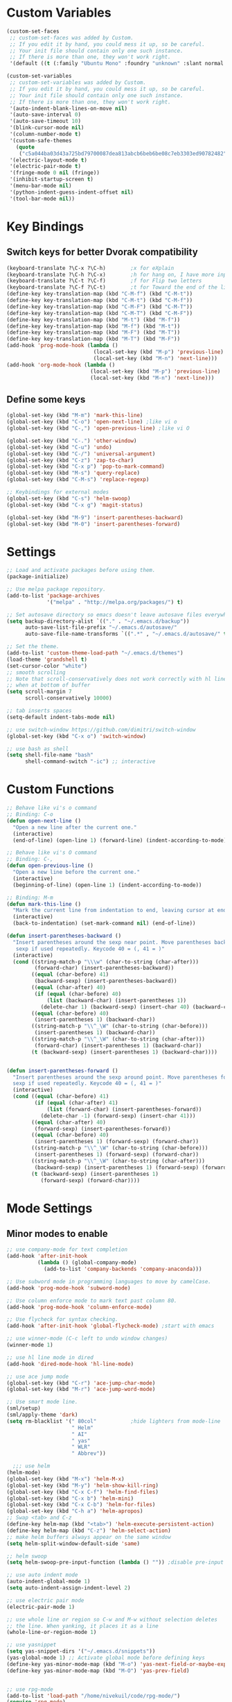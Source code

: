 * Custom Variables
#+BEGIN_SRC emacs-lisp
(custom-set-faces
 ;; custom-set-faces was added by Custom.
 ;; If you edit it by hand, you could mess it up, so be careful.
 ;; Your init file should contain only one such instance.
 ;; If there is more than one, they won't work right.
 '(default ((t (:family "Ubuntu Mono" :foundry "unknown" :slant normal :weight normal :height 151 :width normal)))))

(custom-set-variables
 ;; custom-set-variables was added by Custom.
 ;; If you edit it by hand, you could mess it up, so be careful.
 ;; Your init file should contain only one such instance.
 ;; If there is more than one, they won't work right.
 '(auto-indent-blank-lines-on-move nil)
 '(auto-save-interval 0)
 '(auto-save-timeout 10)
 '(blink-cursor-mode nil)
 '(column-number-mode t)
 '(custom-safe-themes
   (quote
    ("c5a044ba03d43a725bd79700087dea813abcb6beb6be08c7eb3303ed90782482" "6a37be365d1d95fad2f4d185e51928c789ef7a4ccf17e7ca13ad63a8bf5b922f" "756597b162f1be60a12dbd52bab71d40d6a2845a3e3c2584c6573ee9c332a66e" default)))
 '(electric-layout-mode t)
 '(electric-pair-mode t)
 '(fringe-mode 0 nil (fringe))
 '(inhibit-startup-screen t)
 '(menu-bar-mode nil)
 '(python-indent-guess-indent-offset nil)
 '(tool-bar-mode nil))
#+END_SRC
* Key Bindings
** Switch keys for better Dvorak compatibility
#+BEGIN_SRC emacs-lisp
(keyboard-translate ?\C-x ?\C-h)        ;x for eXplain
(keyboard-translate ?\C-h ?\C-x)        ;h for hang on, I have more input
(keyboard-translate ?\C-t ?\C-f)        ;f for Flip two letters
(keyboard-translate ?\C-f ?\C-t)        ;t for Toward the end of the line/file
(define-key key-translation-map (kbd "C-M-f") (kbd "C-M-t"))
(define-key key-translation-map (kbd "C-M-t") (kbd "C-M-f"))
(define-key key-translation-map (kbd "C-M-F") (kbd "C-M-T"))
(define-key key-translation-map (kbd "C-M-T") (kbd "C-M-F"))
(define-key key-translation-map (kbd "M-t") (kbd "M-f"))
(define-key key-translation-map (kbd "M-f") (kbd "M-t"))
(define-key key-translation-map (kbd "M-F") (kbd "M-T"))
(define-key key-translation-map (kbd "M-T") (kbd "M-F"))
(add-hook 'prog-mode-hook (lambda ()
                            (local-set-key (kbd "M-p") 'previous-line)
                            (local-set-key (kbd "M-n") 'next-line)))
(add-hook 'org-mode-hook (lambda ()
                           (local-set-key (kbd "M-p") 'previous-line)
                           (local-set-key (kbd "M-n") 'next-line)))
#+END_SRC

** Define some keys
#+BEGIN_SRC emacs-lisp
(global-set-key (kbd "M-m") 'mark-this-line)
(global-set-key (kbd "C-o") 'open-next-line) ;like vi o
(global-set-key (kbd "C-,") 'open-previous-line) ;like vi O

(global-set-key (kbd "C-.") 'other-window)
(global-set-key (kbd "C-u") 'undo)
(global-set-key (kbd "C-/") 'universal-argument)
(global-set-key (kbd "C-z") 'zap-to-char)
(global-set-key (kbd "C-x p") 'pop-to-mark-command)
(global-set-key (kbd "M-s") 'query-replace)
(global-set-key (kbd "C-M-s") 'replace-regexp)

;; Keybindings for external modes
(global-set-key (kbd "C-s") 'helm-swoop)
(global-set-key (kbd "C-x g") 'magit-status)

(global-set-key (kbd "M-9") 'insert-parentheses-backward)
(global-set-key (kbd "M-0") 'insert-parentheses-forward)
#+END_SRC
* Settings
#+BEGIN_SRC emacs-lisp
;; Load and activate packages before using them.
(package-initialize)

;; Use melpa package repository.
(add-to-list 'package-archives
             '("melpa" . "http://melpa.org/packages/") t)

;; Set autosave directory so emacs doesn't leave autosave files everywhere.
(setq backup-directory-alist `(("." . "~/.emacs.d/backup"))
      auto-save-list-file-prefix "~/.emacs.d/autosave/"
      auto-save-file-name-transforms `((".*" , "~/.emacs.d/autosave/" t)))

;; Set the theme.
(add-to-list 'custom-theme-load-path "~/.emacs.d/themes")
(load-theme 'grandshell t)
(set-cursor-color "white")
;; smooth scrolling
;; Note that scroll-conservatively does not work correctly with hl line mode
;; when at bottom of buffer
(setq scroll-margin 7
      scroll-conservatively 10000)

;; tab inserts spaces
(setq-default indent-tabs-mode nil)

;; use switch-window https://github.com/dimitri/switch-window
(global-set-key (kbd "C-x o") 'switch-window)

;; use bash as shell
(setq shell-file-name "bash"
      shell-command-switch "-ic") ;; interactive
#+END_SRC
* Custom Functions
#+BEGIN_SRC emacs-lisp
;; Behave like vi's o command
;; Binding: C-o
(defun open-next-line ()
  "Open a new line after the current one."
  (interactive)
  (end-of-line) (open-line 1) (forward-line) (indent-according-to-mode))

;; Behave like vi's O command
;; Binding: C-,
(defun open-previous-line ()
  "Open a new line before the current one."
  (interactive)
  (beginning-of-line) (open-line 1) (indent-according-to-mode))

;; Binding: M-m
(defun mark-this-line ()
  "Mark the current line from indentation to end, leaving cursor at end."
  (interactive)
  (back-to-indentation) (set-mark-command nil) (end-of-line))

(defun insert-parentheses-backward ()
  "Insert parentheses around the sexp near point. Move parentheses backward by
   sexp if used repeatedly. Keycode 40 = (, 41 = )"
  (interactive)
  (cond ((string-match-p "\\\w" (char-to-string (char-after)))
         (forward-char) (insert-parentheses-backward))
        ((equal (char-before) 41)
         (backward-sexp) (insert-parentheses-backward))
        ((equal (char-after) 40)
         (if (equal (char-before) 40)
             (list (backward-char) (insert-parentheses 1))
           (delete-char 1) (backward-sexp) (insert-char 40) (backward-char)))
        ((equal (char-before) 40)
         (insert-parentheses 1) (backward-char))
        ((string-match-p "\\^_\W" (char-to-string (char-before)))
         (insert-parentheses 1) (backward-char))
        ((string-match-p "\\^_\W" (char-to-string (char-after)))
         (forward-char) (insert-parentheses 1) (backward-char))
        (t (backward-sexp) (insert-parentheses 1) (backward-char))))


(defun insert-parentheses-forward ()
  "Insert parentheses around the sexp around point. Move parentheses forward by
  sexp if used repeatedly. Keycode 40 = (, 41 = )"
  (interactive)
  (cond ((equal (char-before) 41)
         (if (equal (char-after) 41)
             (list (forward-char) (insert-parentheses-forward))
           (delete-char -1) (forward-sexp) (insert-char 41)))
        ((equal (char-after) 40)
         (forward-sexp) (insert-parentheses-forward))
        ((equal (char-before) 40)
         (insert-parentheses 1) (forward-sexp) (forward-char))
        ((string-match-p "\\^_\W" (char-to-string (char-before)))
         (insert-parentheses 1) (forward-sexp) (forward-char))
        ((string-match-p "\\^_\W" (char-to-string (char-after)))
         (backward-sexp) (insert-parentheses 1) (forward-sexp) (forward-char))
        (t (backward-sexp) (insert-parentheses 1)
           (forward-sexp) (forward-char))))
#+END_SRC

* Mode Settings
** Minor modes to enable
#+BEGIN_SRC emacs-lisp
;; use company-mode for text completion
(add-hook 'after-init-hook
          (lambda () (global-company-mode)
            (add-to-list 'company-backends 'company-anaconda)))

;; Use subword mode in programming languages to move by camelCase.
(add-hook 'prog-mode-hook 'subword-mode)

;; Use column enforce mode to mark text past column 80.
(add-hook 'prog-mode-hook 'column-enforce-mode)

;; Use flycheck for syntax checking.
(add-hook 'after-init-hook 'global-flycheck-mode) ;start with emacs

;; use winner-mode (C-c left to undo window changes)
(winner-mode 1)

;; use hl line mode in dired
(add-hook 'dired-mode-hook 'hl-line-mode)

;; use ace jump mode
(global-set-key (kbd "C-r") 'ace-jump-char-mode)
(global-set-key (kbd "M-r") 'ace-jump-word-mode)

;; Use smart mode line.
(sml/setup)
(sml/apply-theme 'dark)
(setq rm-blacklist '(" 80col"           ;hide lighters from mode-line
                     " Helm"
                     " AI"
                     " yas"
                     " WLR"
                     " Abbrev"))

  ;;; use helm
(helm-mode)
(global-set-key (kbd "M-x") 'helm-M-x)
(global-set-key (kbd "M-y") 'helm-show-kill-ring)
(global-set-key (kbd "C-x C-f") 'helm-find-files)
(global-set-key (kbd "C-x b") 'helm-mini)
(global-set-key (kbd "C-x C-b") 'helm-for-files)
(global-set-key (kbd "C-h a") 'helm-apropos)
;; Swap <tab> and C-z
(define-key helm-map (kbd "<tab>") 'helm-execute-persistent-action)
(define-key helm-map (kbd "C-z") 'helm-select-action)
;; make helm buffers always appear on the same window
(setq helm-split-window-default-side 'same)

;; helm swoop
(setq helm-swoop-pre-input-function (lambda () "")) ;disable pre-input on swoop

;; use auto indent mode
(auto-indent-global-mode 1)
(setq auto-indent-assign-indent-level 2)

;; use electric pair mode
(electric-pair-mode 1)

;; use whole line or region so C-w and M-w without selection deletes
;; the line. When yanking, it places it as a line
(whole-line-or-region-mode 1)

;; use yasnippet
(setq yas-snippet-dirs '("~/.emacs.d/snippets"))
(yas-global-mode 1) ;; Activate global mode before defining keys
(define-key yas-minor-mode-map (kbd "M-o") 'yas-next-field-or-maybe-expand)
(define-key yas-minor-mode-map (kbd "M-O") 'yas-prev-field)


;; use rpg-mode
(add-to-list 'load-path "/home/nivekuil/code/rpg-mode/")
(require 'rpg-mode)
(rpg-mode)
#+END_SRC

** Minor modes that augment major modes
*** Org-mode
#+BEGIN_SRC emacs-lisp
(add-hook 'org-mode-hook 'visual-line-mode)
#+END_SRC
*** For web development
#+BEGIN_SRC emacs-lisp
  ;; Use skewer mode which allows real time preview
  (add-hook 'js2-mode-hook 'skewer-mode)
  (add-hook 'css-mode-hook 'skewer-css-mode)
  (add-hook 'html-mode-hook 'skewer-html-mode)
  ;; use js2 mode for editing .js files
  (add-to-list 'auto-mode-alist (cons (rx ".js" eos) 'js2-mode)) ;use js2 mode
#+END_SRC
*** Python
#+BEGIN_SRC emacs-lisp
(add-hook 'python-mode-hook 'anaconda-mode)
#+END_SRC
* Other
#+BEGIN_SRC emacs-lisp
(defun do-on-startup ()
  "Stuff to do after the init file is loaded."
  (server-start)
  (split-window-horizontally))
(do-on-startup)
#+END_SRC

